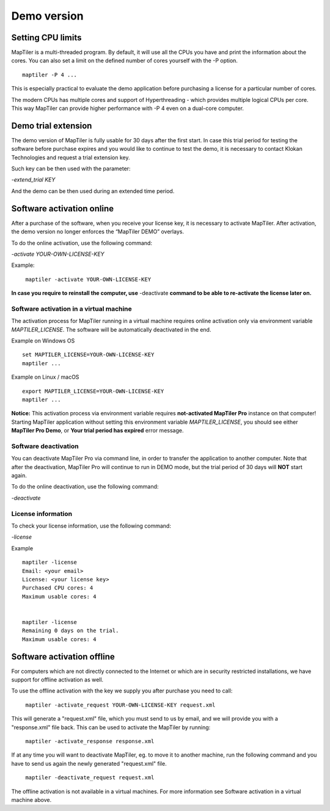 =======
Demo version
=======

Setting CPU limits
=======

MapTiler is a multi-threaded program. By default, it will use all the CPUs you have and print the information about the cores. You can also set a limit on the defined number of cores yourself with the -P option. ::

  maptiler -P 4 ...

This is especially practical to evaluate the demo application before purchasing a license for a particular number of cores.

The modern CPUs has multiple cores and support of Hyperthreading - which provides multiple logical CPUs per core. This way MapTiler can provide higher performance with -P 4 even on a dual-core computer.


Demo trial extension
=======

The demo version of MapTiler is fully usable for 30 days after the first start. In case this trial period for testing the software before purchase expires and you would like to continue to test the demo, it is necessary to contact Klokan Technologies and request a trial extension key.

Such key can be then used with the parameter:

`-extend_trial KEY`

And the demo can be then used during an extended time period.


Software activation online
========

After a purchase of the software, when you receive your license key, it is necessary to activate MapTiler. After activation, the demo version no longer enforces the “MapTiler DEMO” overlays.

To do the online activation, use the following command:

`-activate YOUR-OWN-LICENSE-KEY`

Example: ::

 ￼maptiler -activate YOUR-OWN-LICENSE-KEY

**In case you require to reinstall the computer, use** -deactivate **command to be able to re-activate the license later on.**


Software activation in a virtual machine
--------

The activation process for MapTiler running in a virtual machine requires online activation only via environment variable `MAPTILER_LICENSE`.
The software will be automatically deactivated in the end.

Example on Windows OS ::

 set MAPTILER_LICENSE=YOUR-OWN-LICENSE-KEY
 maptiler ...


Example on Linux / macOS ::

 export MAPTILER_LICENSE=YOUR-OWN-LICENSE-KEY
 maptiler ...

**Notice:** This activation process via environment variable requires **not-activated MapTiler Pro** instance on that computer! Starting MapTiler application without setting this environment variable `MAPTILER_LICENSE`, you should see either **MapTiler Pro Demo**, or **Your trial period has expired** error message.


Software deactivation
--------

You can deactivate MapTiler Pro via command line, in order to transfer the application to another computer.
Note that after the deactivation, MapTiler Pro will continue to run in DEMO mode, but the trial period of 30 days will **NOT** start again.

To do the online deactivation, use the following command:

`-deactivate`


License information
--------

To check your license information, use the following command:

`-license`

Example ::

  maptiler -license
  Email: <your email>
  License: <your license key>
  Purchased CPU cores: 4
  Maximum usable cores: 4


  maptiler -license
  Remaining 0 days on the trial.
  Maximum usable cores: 4


Software activation offline
========
For computers which are not directly connected to the Internet or which are in security restricted installations, we have support for offline activation as well.

To use the offline activation with the key we supply you after purchase you need to call: ::

 ￼maptiler -activate_request YOUR-OWN-LICENSE-KEY request.xml

This will generate a "request.xml" file, which you must send to us by email, and we will provide you with a "response.xml" file back. This can be used to activate the MapTiler by running: ::

 ￼maptiler -activate_response response.xml

If at any time you will want to deactivate MapTiler, eg. to move it to another machine, run the following command and you have to send us again the newly generated "request.xml" file. ::

 ￼maptiler -deactivate_request request.xml

The offline activation is not available in a virtual machines. For more information see Software activation in a virtual machine above.
